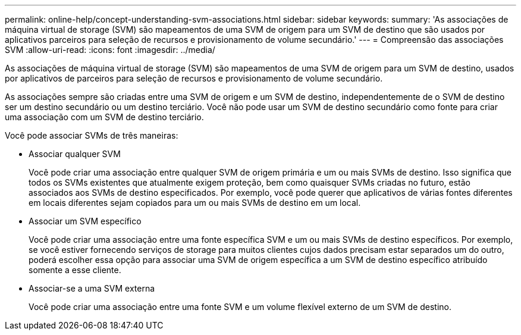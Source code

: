 ---
permalink: online-help/concept-understanding-svm-associations.html 
sidebar: sidebar 
keywords:  
summary: 'As associações de máquina virtual de storage (SVM) são mapeamentos de uma SVM de origem para um SVM de destino que são usados por aplicativos parceiros para seleção de recursos e provisionamento de volume secundário.' 
---
= Compreensão das associações SVM
:allow-uri-read: 
:icons: font
:imagesdir: ../media/


[role="lead"]
As associações de máquina virtual de storage (SVM) são mapeamentos de uma SVM de origem para um SVM de destino, usados por aplicativos de parceiros para seleção de recursos e provisionamento de volume secundário.

As associações sempre são criadas entre uma SVM de origem e um SVM de destino, independentemente de o SVM de destino ser um destino secundário ou um destino terciário. Você não pode usar um SVM de destino secundário como fonte para criar uma associação com um SVM de destino terciário.

Você pode associar SVMs de três maneiras:

* Associar qualquer SVM
+
Você pode criar uma associação entre qualquer SVM de origem primária e um ou mais SVMs de destino. Isso significa que todos os SVMs existentes que atualmente exigem proteção, bem como quaisquer SVMs criadas no futuro, estão associados aos SVMs de destino especificados. Por exemplo, você pode querer que aplicativos de várias fontes diferentes em locais diferentes sejam copiados para um ou mais SVMs de destino em um local.

* Associar um SVM específico
+
Você pode criar uma associação entre uma fonte específica SVM e um ou mais SVMs de destino específicos. Por exemplo, se você estiver fornecendo serviços de storage para muitos clientes cujos dados precisam estar separados um do outro, poderá escolher essa opção para associar uma SVM de origem específica a um SVM de destino específico atribuído somente a esse cliente.

* Associar-se a uma SVM externa
+
Você pode criar uma associação entre uma fonte SVM e um volume flexível externo de um SVM de destino.


